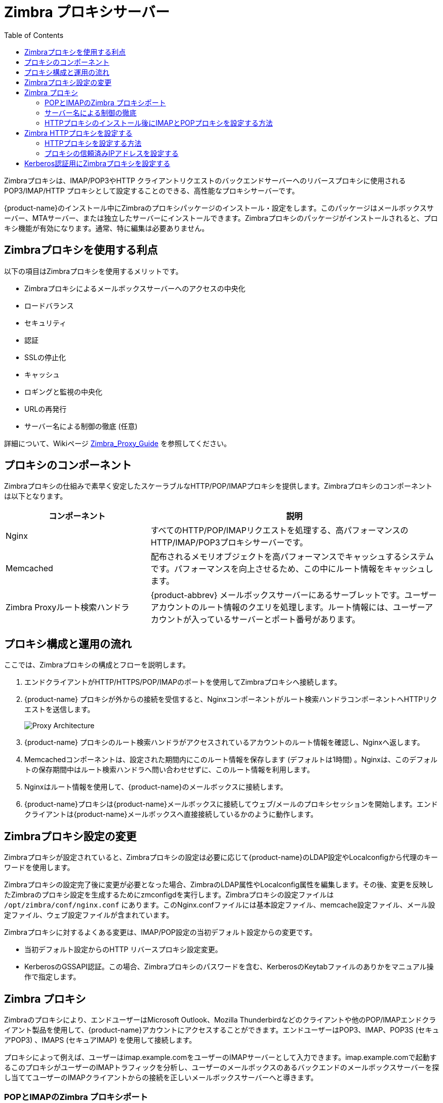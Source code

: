 [[zimbra_proxy_server]]
= Zimbra プロキシサーバー
:toc:

Zimbraプロキシは、IMAP/POP3やHTTP クライアントリクエストのバックエンドサーバーへのリバースプロキシに使用されるPOP3/IMAP/HTTP プロキシとして設定することのできる、高性能なプロキシサーバーです。

{product-name}のインストール中にZimbraのプロキシパッケージのインストール・設定をします。このパッケージはメールボックスサーバー、MTAサーバー、または独立したサーバーにインストールできます。Zimbraプロキシのパッケージがインストールされると、プロキシ機能が有効になります。通常、特に編集は必要ありません。

== Zimbraプロキシを使用する利点

以下の項目はZimbraプロキシを使用するメリットです。

* Zimbraプロキシによるメールボックスサーバーへのアクセスの中央化
* ロードバランス
* セキュリティ
* 認証
* SSLの停止化
* キャッシュ
* ロギングと監視の中央化
* URLの再発行
* サーバー名による制御の徹底 (任意)

詳細について、Wikiページ https://wiki.zimbra.com/wiki/Zimbra_Proxy_Guide[Zimbra_Proxy_Guide] を参照してください。

[[zimbra_proxy_components]]
== プロキシのコンポーネント

Zimbraプロキシの仕組みで素早く安定したスケーラブルなHTTP/POP/IMAPプロキシを提供します。Zimbraプロキシのコンポーネントは以下となります。

[cols="1,2",options="header",]
|=======================================================================
|コンポーネント |説明

|Nginx |
すべてのHTTP/POP/IMAPリクエストを処理する、高パフォーマンスのHTTP/IMAP/POP3プロキシサーバーです。

|Memcached |
配布されるメモリオブジェクトを高パフォーマンスでキャッシュするシステムです。パフォーマンスを向上させるため、この中にルート情報をキャッシュします。

|Zimbra Proxyルート検索ハンドラ |
{product-abbrev} メールボックスサーバーにあるサーブレットです。ユーザーアカウントのルート情報のクエリを処理します。ルート情報には、ユーザーアカウントが入っているサーバーとポート番号があります。

|=======================================================================

== プロキシ構成と運用の流れ

ここでは、Zimbraプロキシの構成とフローを説明します。

. エンドクライアントがHTTP/HTTPS/POP/IMAPのポートを使用してZimbraプロキシへ接続します。

. {product-name} プロキシが外からの接続を受信すると、Nginxコンポーネントがルート検索ハンドラコンポーネントへHTTPリクエストを送信します。
+
image:proxy_architecture_and_flow.png[Proxy Architecture]

.  {product-name} プロキシのルート検索ハンドラがアクセスされているアカウントのルート情報を確認し、Nginxへ返します。

.  Memcachedコンポーネントは、設定された期間内にこのルート情報を保存します (デフォルトは1時間) 。Nginxは、このデフォルトの保存期間中はルート検索ハンドラへ問い合わせせずに、このルート情報を利用します。

.  Nginxはルート情報を使用して、{product-name}のメールボックスに接続します。

.  {product-name}プロキシは{product-name}メールボックスに接続してウェブ/メールのプロキシセッションを開始します。エンドクライアントは{product-name}メールボックスへ直接接続しているかのように動作します。

== Zimbraプロキシ設定の変更

Zimbraプロキシが設定されていると、Zimbraプロキシの設定は必要に応じて{product-name}のLDAP設定やLocalconfigから代理のキーワードを使用します。

Zimbraプロキシの設定完了後に変更が必要となった場合、ZimbraのLDAP属性やLocalconfig属性を編集します。その後、変更を反映したZimbraのプロキシ設定を生成するためにzmconfigdを実行します。Zimbraプロキシの設定ファイルは `/opt/zimbra/conf/nginx.conf` にあります。このNginx.confファイルには基本設定ファイル、memcache設定ファイル、メール設定ファイル、ウェブ設定ファイルが含まれています。

Zimbraプロキシに対するよくある変更は、IMAP/POP設定の当初デフォルト設定からの変更です。

* 当初デフォルト設定からのHTTP リバースプロキシ設定変更。

* KerberosのGSSAPI認証。この場合、Zimbraプロキシのパスワードを含む、KerberosのKeytabファイルのありかをマニュアル操作で指定します。

== Zimbra プロキシ

Zimbraのプロキシにより、エンドユーザーはMicrosoft Outlook、Mozilla Thunderbirdなどのクライアントや他のPOP/IMAPエンドクライアント製品を使用して、{product-name}アカウントにアクセスすることができます。エンドユーザーはPOP3、IMAP、POP3S (セキュアPOP3) 、IMAPS (セキュアIMAP) を使用して接続します。

プロキシによって例えば、ユーザーはimap.example.comをユーザーのIMAPサーバーとして入力できます。imap.example.comで起動するこのプロキシがユーザーのIMAPトラフィックを分析し、ユーザーのメールボックスのあるバックエンドのメールボックスサーバーを探し当ててユーザーのIMAPクライアントからの接続を正しいメールボックスサーバーへと導きます。

=== POPとIMAPのZimbra プロキシポート

以下のポートはZimbraプロキシまたはZimbraメールボックス（プロキシが設定されていない場合）のいずれかで使用されています。これらのポートで起動中の他のサービスがある場合はそのサービスを停止します。

エンドクライアントはZimbraプロキシのポートを使用して、直接Zimbraプロキシに接続します。ZimbraプロキシはZimbraメールボックスのポートを使用して、Zimbraメールボックスまたはルート検索ハンドラに接続します。

.プロキシポート
[cols=","]
|====================================================
|*Zimbraプロキシポート ({product-abbrev}外部)* |*ポート*

|HTTP |80

|HTTPS |443

|POP3 |110

|POP3S (セキュアPOP3) |995

|IMAP |143

|IMAPS (セキュアIMAP) |993

|*Zimbraメールボックスポート( {product-abbrev}内部)* |*ポート*

|ルート検索ハンドラ |7072

|HTTP バックエンド (プロキシが設定されている場合) |8080

|HTTPSバックエンド (プロキシが設定されている場合) |8443

|POP3バックエンド (プロキシが設定されている場合) |7110

|POP3Sバックエンド (プロキシが設定されている場合) |7995

|IMAPバックエンド (プロキシが設定されている場合) |7143

|IMAPSバックエンド (プロキシが設定されている場合) |7993

|====================================================

=== サーバー名による制御の徹底

Zimbraのプロキシには、クライアントが渡す `Host` のヘッダーに入れられる値を厳しく制限できる機能があります。

この機能は、 *新規インストール* の場合には _デフォルトで有効_ ですが、これまでのバージョンからの *アップグレード*　の場合はインストール中に切り替えない限り　_無効_ です。

`zimbraReverseProxyStrictServerNameEnabled` の真偽値を設定してプロキシサーバーを再起動することでも、同機能を実現することができます。

* TRUE - サーバー名による制御は有効
* FALSE - サーバー名による制御は無効

[source,bash]
----
zmprov mcf zimbraReverseProxyStrictServerNameEnabled TRUE
----

サーバー名による制御機能が有効な場合、ドメインレベルで設定アイテム `zimbraVirtualHostName` と `zimbraVirtualIPAddress` を使用することで、許容されるサーバー名を追加で指定することができます。

[source,bash]
----
zmprov md example.com zimbraVirtualHostName mail.example.com zimbraVirtualIPAddress 1.2.3.4
----

[NOTE]
ドメインごとに必要なバーチャルIPアドレスは１つだけですが１つ以上でも問題ありません。

=== HTTPプロキシのインストール後にIMAPとPOPプロキシを設定する方法

IMAPプロキシは{product-name}でインストールされ、インストール中の設定メニューからセットアップされます。HTTPプロキシを設定するには、プロキシを指定したプロキシノードにインストールする必要があります。この他の設定は基本的に必要ありません。

HTTPプロキシのインストールが完了しており、メールボックスサーバーとプロキシノードをセットアップした後に、IMAP/POPプロキシをセットアップする必要がある場合。

[NOTE]
リモートホストに対し実行するには、`zmproxyconfig -r` コマンドを実行します。
これにはそのサーバーがLDAPマスター内で適切に設定されている必要があります。

==== 独立プロキシノードのIMAP/POPプロキシを設定する

独立したプロキシサーバーを使用している環境の場合、本項の記述を参照してください。

. プロキシを使用する各ZimbraメールボックスサーバーでIMAP/POPプロキシを有効化します。
+
[source,bash]
----
/opt/zimbra/libexec/zmproxyconfig -e -m -H mailbox.node.service.hostname
----
+
これにより以下が設定されます。
+
--
[cols="m,",options="header",]
|=======================================================================
|ポート属性 |設定

|zimbraImapBindPort |7143
|zimbraImapProxyBindPort |143
|zimbraImapSSLBindPort |7993
|zimbraImapSSLProxyBindPort |993
|zimbraPop3BindPort |7110
|zimbraPop3ProxyBindPort |110
|zimbraPop3SSLBindPort |7995
|zimbraPop3SSLProxyBindPort |995
|zimbralmapCleartextLoginEnabled |TRUE
|zimbraReverseProxyLookupTarget |TRUE
|zimbraPop3CleartextLoginEnabled |TRUE

|=======================================================================
--

. プロキシとメールボックスのサーバーでサービスを再起動します。
+
[source,bash]
----
zmcontrol restart
----

*プロキシノードを設定する*

プロキシサービスがインストールされている各プロキシノードで、ウェブ用にプロキシを有効化します。
[source,bash]
----
/opt/zimbra/libexec/zmproxyconfig -e -m -H proxy.node.service.hostname
----

これにより以下が設定されます。

[cols="m,",options="header",]
|====================================================
|*ポート属性* |*設定*

|zimbraImapBindPort |7143
|zimbraImapProxyBindPort |143
|zimbraImapSSLBindPort |7993
|zimbraImapSSLProxyBindPort |993
|zimbraPop3BindPort |7110
|zimbraPop3ProxyBindPort |110
|zimbraPop3SSLBindPort |7995
|zimbraPop3SSLProxyBindPort |995
|zimbraReverseProxyMailEnabled |TRUE
|====================================================


==== シングルノードを設定する

Zimbraプロキシが{product-name}と同一サーバーにインストールされている環境の場合、本項の記述を参照してください。

. ウェブ用にプロキシを有効化します。
+
[source,bash]
----
/opt/zimbra/libexec/zmproxyconfig -e -m -H mailbox.node.service.hostname
----
+
これにより以下が設定されます。
+
--
[cols="m,",options="header",]
|====================================================
|ポート属性 |設定

|zimbraImapBindPort |7143
|zimbraImapProxyBindPort |143
|zimbraImapSSLBindPort |7993
|zimbraImapSSLProxyBindPort |993
|zimbraPop3BindPort |7110
|zimbraPop3ProxyBindPort |110
|zimbraPop3SSLBindPort |7995
|zimbraPop3SSLProxyBindPort |995
|zimbraImapCleartextLoginEnabled |TRUE
|zimbraReverseProxyLookupTarget |TRUE
|zimbraPop3CleartextLoginEnabled |TRUE
|zimbraReverseProxyMailEnabled |TRUE
|====================================================
--

. プロキシとメールボックスのサーバーでサービスを再起動します。
+
[source,bash]
----
zmcontrol restart
----

== Zimbra HTTPプロキシを設定する

Zimbraプロキシは、HTTPリクエストのバックエンドサーバーへのリバースプロキシを行なうことが可能です。

例えば、ユーザーはウェブブラウザから https://mail.example.com のプロキシサーバーへ接続します。mbs1.example.comにメールボックスがあるユーザーからの接続は、mail.example.com上で起動しているプロキシによってmbs1.example.comに渡されます。プロキシはRESTやCalDAVのクライアント、OutlookのZimbraコネクター、およびZimbraの NG モバイル同期のデバイスをサポートしています。

HTTPリバースプロキシは下記のとおり、リクエストをルートします。

* リクエスト中のURLからユーザー名を判別できる場合、そのリクエストは、URLから判明したユーザーのバックエンドメールボックスサーバーへルートされます。このメカニズムにより、REST、CalDAV、Zimbraモバイルシンクがサポートされています。

* リクエストに認証トークンのCookie(*ZM_AUTH_TOKEN*)が含まれている場合、そのリクエストは、認証されたユーザーのバックエンドメールボックスサーバーへルートされます。

* 上記の方法が失敗した場合、IPハッシュの方法が使用されます。これにより、リクエストを処理、あるいは必要な内部のプロキシにてリクエストを処理できるため、バックエンドメールボックスサーバー中でそのリクエストはロードバランスされます。

=== HTTPプロキシを設定する方法

HTTPプロキシを設定するには、Zimbraプロキシを指定したプロキシノードにインストールする必要があります。

[NOTE]

リモートホストに対し実行するには、`/opt/zimbra/libexec/zmproxyconfig -r` コマンドを実行します。 ただし、これにはそのサーバーがLDAPマスター内で適切に設定されている必要があります。

==== HTTPプロキシを独立したプロキシノードとして設定する

独立したプロキシサーバーを使用している環境の場合、本項の記述を参照してください。

. プロキシを使用する各ZimbraメールボックスサーバーでIMAP/POPプロキシを有効化します。
+
[source,bash]
----
/opt/zimbra/libexec/zmproxyconfig -e -w -H mailbox.node.service.hostname
----
+
これにより以下が設定されます。
+
--
[cols="m,",options="header",]
|====================================================
|属性 |設定

|zimbraMailReferMode |reverse-proxied
|zimbraMailPort |8080 (ポートの衝突回避のため)
|zimbraMailSSLPort |8443 (ポートの衝突回避のため)
|zimbraReverseProxyLookupTarget |TRUE
|zimbraMailMode |HTTP
|====================================================
--

. プロキシとメールボックスのサーバーでサービスを再起動します。
+
[source,bash]
----
zmcontrol restart
----

. 各ドメインについて、REST URL、メール、ブリーフケースのフォルダに使用する公開サービスホスト名を設定します。
+
[source,bash]
----
zmprov modifyDomain <domain.com> zimbraPublicServiceHostname <hostname.domain.com>
----

*プロキシノードを設定する*

プロキシサービスがインストールされている各プロキシノードで、ウェブ用にプロキシを有効化します。

[source,bash]
----
/opt/zimbra/libexec/zmproxyconfig -e -w -H proxy.node.service.hostname
----

これにより以下が設定されます。

[cols="m,",options="header",]
|=================================================================
|属性 |設定

|zimbraMailReferMode |
reverse-proxied  プロキシサーバーのメールモードを設定する場合、コマンドに-xのオプションを追加し、次の中から希望のモードを指定します: http, https, both, redirect, mixed
|zimbraMailProxyPort |80 (ポートの衝突回避のため)
|zimbraMailSSLProxyPort |443 (ポートの衝突回避のため)
|zimbraReverseProxyHttpEnabled |TRUE (ウェブプロキシが有効であることを示す)
|zimbraReverseProxyMailMode |HTTP (デフォルト)

|=================================================================

プロキシサーバーのメールモードを設定する場合、コマンドに `-x` のオプションを追加し、次の中から希望のモードを指定します: *http*, *https*, *both*, *redirect*, *mixed*

==== HTTPプロキシのシングルノードを設定する

Zimbraプロキシが{product-abbrev} と同一サーバーにインストールされている環境の場合、本項の記述を参照してください。

. プロキシする各Zimbraメールボックスサーバーにウェブのプロキシを有効化します。
+
[source,bash]
----
/opt/zimbra/libexec/zmproxyconfig -e -w -H mailbox.node.service.hostname
----
+
これにより以下が設定されます。
+
--
[cols="m,",options="header",]
|===============================================================
|*属性* |*設定*

|zimbraMailReferMode |reverse-proxied
|zimbraMailPort |8080 (ポートの衝突回避のため)
|zimbraMailSSLPort |8443 (ポートの衝突回避のため)
|zimbraReverseProxyLookupTarget |TRUE
|zimbraMailMode |HTTP (唯一サポートされているモード)
|zimbraMailProxyPort |80 (ポートの衝突回避のため)
|zimbraMailSSLProxyPort |443 (ポートの衝突回避のため)
|zimbraReverseProxyHttpEnabled |TRUE (ウェブプロキシが有効であることを示す)
|zimbraReverseProxyMailMode |HTTP (default)

|===============================================================
--
+
プロキシサーバーのメールモードを設定する場合、コマンドに `-x` のオプションを追加し、次の中から希望のモードを指定します: *http*, *https*, *both*, *redirect*, *mixed*

.  プロキシとメールボックスのサーバーでサービスを再起動します。
+
[source,bash]
----
zmcontrol restart
----
+
各ドメインについて、REST URL、メール、ブリーフケースのフォルダに使用する公開サービスホスト名を設定します。
+
[source,bash]
----
zmprov modifyDomain <domain.com> zimbraPublicServiceHostname <hostname.domain.com>
----

*プロキシがアップストリーム接続にクリアテキストを使用する設定*

プロキシがアップストリーム接続にクリアテキストを使用するように設定する場合、
`zimbraReverseProxySSLToUpstreamEnabled` にFALSEを設定します。

この属性のデフォルトはTRUEです。初期インストールの状態、アップストリームのコミュニケーションはSSL配信がデフォルトです。

*REST URL の生成*

REST URL用に以下の属性のホスト名、サービスプロトコル、サービスポートをグローバルレベルあるいはドメインレベルで設定します。

* `zimbraPublicServiceHostname`
* `zimbraPublicServiceProtocol`
* `zimbraPublicServicePort`

REST URLを生成する場合

* `domain.zimbraPublicServiceHostname` が設定されている場合、
`zimbraPublicServiceProtocol` + `zimbraPublicServiceHostname` + `zimbraPublicServicePort` を使用します。

* 上記以外の場合はサーバー (アカウントのホームサーバー) の属性にフォールバックします。
** プロトコルは `server.zimbraMailMode` より計算されます。
** ホスト名は `server.zimbraServiceHostname` です。

* ポートはプロトコルより計算されます。

[NOTE]
`zimbraMailReferMode` について - 以前のバージョンでは、ユーザーがログインしたサーバー上にユーザーのメールボックスが存在していなかった場合、 `zimbra_auth_always_send_refer` というlocalconfig変数がバックエンドサーバーのアクションを指定しました。ユーザーが間違ったバックエンドホストへログインしている場合はデフォルト値であるFALSEでによりユーザーをリダイレクトしました。

マルチサーバーの {product-abbrev}環境で、分かりやすいランディングページの作成のためにロードバランスされた名称が必要だったときは、ユーザーを常にリダイレクトする必要があったはずです。この場合は、 `zimbra_auth_always_send_refer` をTRUEに設定していました。

現在は、完全なリバースプロキシを使用しているため、ユーザーをリダイレクトする必要がありません。Nginxのリバースプロキシにて、localconfig変数 `zimbraMailReferMode` を使用しています。

=== プロキシの信頼済みIPアドレスを設定する

プロキシがZCSで設定されている場合、各プロキシサーバーのIPアドレスをLDAP属性 `zimbraMailTrustedIP` 属性内に設定することでそれらプロキシのIPアドレスを信頼できるものとし、ユーザーがプロキシ経由でログインできるようにしておかなければなりません。
プロキシIPアドレスはメッセージヘッダー情報 `X-Forwarded-For` に記載されます。 `X-Forwarded-For` ヘッダーは、自動でLocalconfigヘッダー属性 `zimbra_http_originating_ip_header` に追加されます。ユーザーログイン時、このIPアドレスとユーザーのアドレスは、Zimbraのメールボックスログに記録されます。

この属性内に各々のプロキシIPアドレスを記載してください。例：プロキシサーバーが2つの場合

[source,bash]
----
zmprov mcf +zimbraMailTrustedIP {nginx-1のIP } +zimbraMailTrustedIP {nginx-2のIP }
----

[TIP]
--
localconfigにX-Forwarded-Forが正しく追加されたことを確認するには、以下のコマンドを実行します。
[source,bash]
----
zmlocalconfig | grep -i http
----

正常に追加されている場合、次のように表示されます。

[source,bash]
----
zimbra_http originating_ip_header = X-Forwarded-For
----
--

== Kerberos認証用にZimbraプロキシを設定する

Kerberos5認証機能を利用中の環境で、IMAPとPOPプロキシ向けに設定したい場合、本項の記述を参照してください。

[NOTE]
Kerberos5認証機能が正しく設定されていることを確認してください。詳細は<<zimbra_ldap_service,Zimbra LDAP サービス>>を参照してください。

. 各プロキシノードで、サーバー属性zimbraReverseProxyDefaultRealにその該当プロキシサーバーのrealm名を設定します。例:
+
[source,bash]
----
zmprov ms [DNS name.isp.net] zimbraReverseProxyDefaultRealm [ISP.NET]
----

. メールクライアントが接続するプロキシIPアドレスごとに、メールサーバーのGSSAPI認証用設定が必要です。各プロキシIPアドレスの各プロキシノードで以下を実行します。
+
[source,bash]
----
zmprov mcf +zimbraReverseProxyAdminIPAddress [IP address]
----

. 各プロキシサーバーで以下を実行します。
+
[source,bash]
----
zmprov ms [proxyexample.net] zimbraReverseProxyImapSaslGssapiEnabled TRUE

zmprov ms proxyl.isp.net zimbraReverseProxyPop3SaslGssapiEnabled TRUE
----

. プロキシサーバーを再起動します。
+
[source,bash]
----
zmproxyctl restart
----
